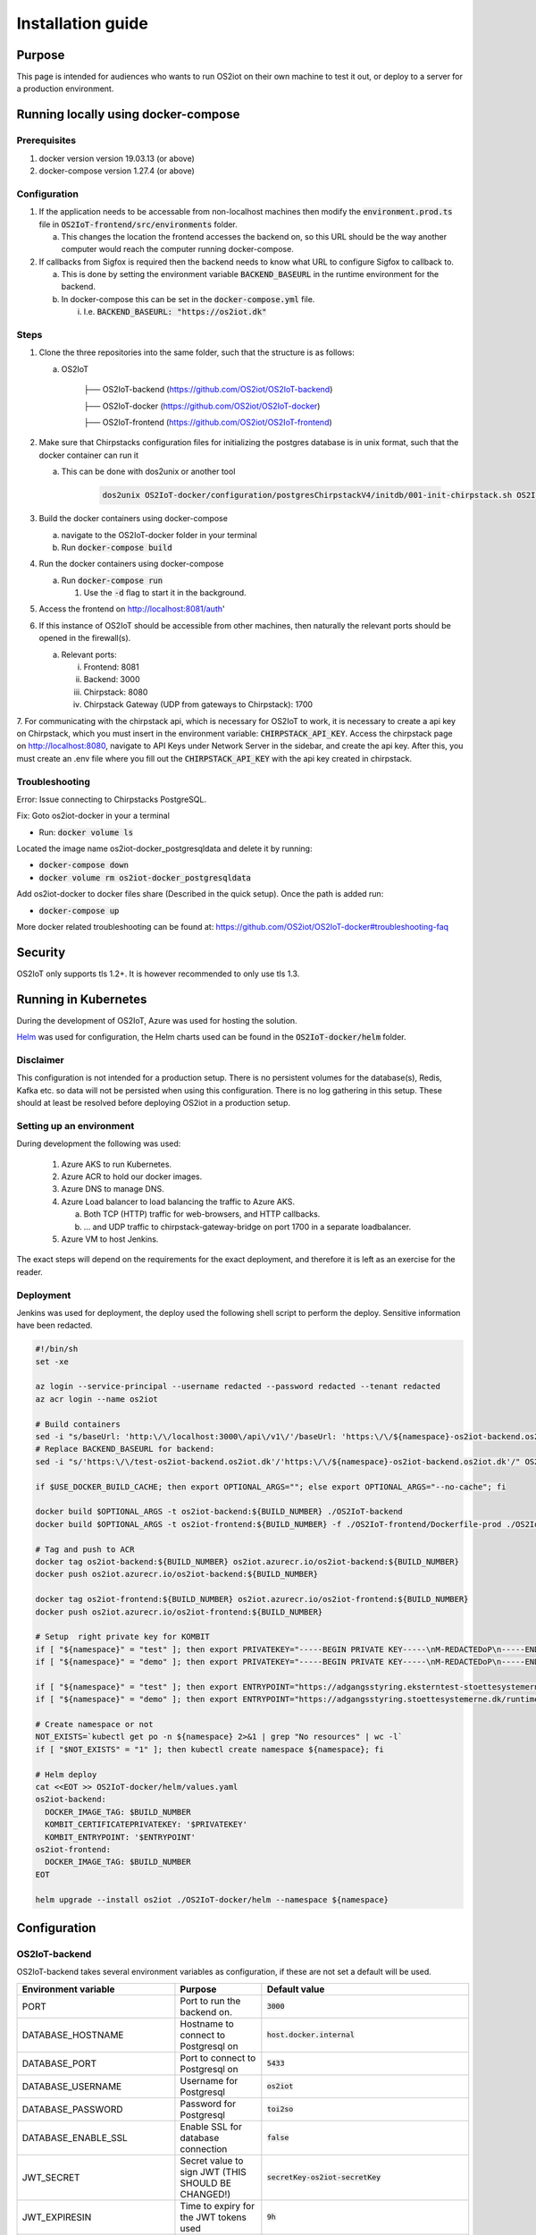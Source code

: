 Installation guide
==================

Purpose
-------

This page is intended for audiences who wants to run OS2iot on their own machine to test it out, or deploy to a server for a production environment.

Running locally using docker-compose
------------------------------------

Prerequisites
^^^^^^^^^^^^^

1. docker version version 19.03.13 (or above)
2. docker-compose version 1.27.4 (or above)

Configuration
^^^^^^^^^^^^^

1. If the application needs to be accessable from non-localhost machines then modify the :code:`environment.prod.ts` file in :code:`OS2IoT-frontend/src/environments` folder.

   a. This changes the location the frontend accesses the backend on, so this URL should be the way another computer would reach the computer running docker-compose.

2. If callbacks from Sigfox is required then the backend needs to know what URL to configure Sigfox to callback to.

   a. This is done by setting the environment variable :code:`BACKEND_BASEURL` in the runtime environment for the backend.

   b. In docker-compose this can be set in the :code:`docker-compose.yml` file. 

      i. I.e. :code:`BACKEND_BASEURL: "https://os2iot.dk"`

Steps
^^^^^

1. Clone the three repositories into the same folder, such that the structure is as follows:

   a. OS2IoT

       ├── OS2IoT-backend (https://github.com/OS2iot/OS2IoT-backend)

       ├── OS2IoT-docker (https://github.com/OS2iot/OS2IoT-docker)
       
       ├── OS2IoT-frontend (https://github.com/OS2iot/OS2IoT-frontend)

2. Make sure that Chirpstacks configuration files for initializing the postgres database is in unix format, such that the docker container can run it

   a. This can be done with dos2unix or another tool 

         .. code-block:: bash
         
            dos2unix OS2IoT-docker/configuration/postgresChirpstackV4/initdb/001-init-chirpstack.sh OS2IoT-docker/configuration/postgresChirpstackV4/initdb/002-chirpstack_extensions.sh

3. Build the docker containers using docker-compose

   a. navigate to the OS2IoT-docker folder in your terminal

   b. Run :code:`docker-compose build`

4. Run the docker containers using docker-compose

   a. Run :code:`docker-compose run`

      1. Use the :code:`-d` flag to start it in the background.

5. Access the frontend on http://localhost:8081/auth'

6. If this instance of OS2IoT should be accessible from other machines, then naturally the relevant ports should be opened in the firewall(s).

   a. Relevant ports: 

      i. Frontend: 8081

      ii. Backend: 3000

      iii. Chirpstack: 8080

      iv. Chirpstack Gateway (UDP from gateways to Chirpstack): 1700

7. For communicating with the chirpstack api, which is necessary for OS2IoT to work, it is necessary to create a api key on Chirpstack, which you must insert in the environment variable: :code:`CHIRPSTACK_API_KEY`.
Access the chirpstack page on http://localhost:8080, navigate to API Keys under Network Server in the sidebar, and create the api key. After this, you must create an .env file where you fill out the :code:`CHIRPSTACK_API_KEY` with the api key created in chirpstack.

Troubleshooting
^^^^^^^^^^^^^^^

Error: Issue connecting to Chirpstacks PostgreSQL.

Fix:
Goto os2iot-docker in your a terminal

-  Run: :code:`docker volume ls`

Located the image name os2iot-docker_postgresqldata and delete it by running:

-  :code:`docker-compose down`

-  :code:`docker volume rm os2iot-docker_postgresqldata`

Add os2iot-docker to docker files share (Described in the quick setup).
Once the path is added run:

-  :code:`docker-compose up`

More docker related troubleshooting can be found at: https://github.com/OS2iot/OS2IoT-docker#troubleshooting-faq

Security
--------

OS2IoT only supports tls 1.2+. It is however recommended to only use tls 1.3. 


Running in Kubernetes
---------------------

During the development of OS2IoT, Azure was used for hosting the solution.

`Helm <https://helm.sh/>`_ was used for configuration, the Helm charts used can be found in the :code:`OS2IoT-docker/helm` folder.

Disclaimer
^^^^^^^^^^

This configuration is not intended for a production setup. 
There is no persistent volumes for the database(s), Redis, Kafka etc. so data will not be persisted when using this configuration.
There is no log gathering in this setup.
These should at least be resolved before deploying OS2iot in a production setup. 

Setting up an environment
^^^^^^^^^^^^^^^^^^^^^^^^^

During development the following was used:

   1. Azure AKS to run Kubernetes.

   2. Azure ACR to hold our docker images.

   3. Azure DNS to manage DNS.

   4. Azure Load balancer to load balancing the traffic to Azure AKS.

      a. Both TCP (HTTP) traffic for web-browsers, and HTTP callbacks.

      b. ... and UDP traffic to chirpstack-gateway-bridge on port 1700 in a separate loadbalancer.

   5. Azure VM to host Jenkins.

The exact steps will depend on the requirements for the exact deployment, and therefore it is left as an exercise for the reader. 

Deployment
^^^^^^^^^^

Jenkins was used for deployment, the deploy used the following shell script to perform the deploy.
Sensitive information have been redacted.

.. code-block:: bash 

   #!/bin/sh
   set -xe

   az login --service-principal --username redacted --password redacted --tenant redacted
   az acr login --name os2iot

   # Build containers
   sed -i "s/baseUrl: 'http:\/\/localhost:3000\/api\/v1\/'/baseUrl: 'https:\/\/${namespace}-os2iot-backend.os2iot.dk\/api\/v1\/'/" OS2IoT-frontend/src/environments/environment.prod.ts
   # Replace BACKEND_BASEURL for backend:
   sed -i "s/'https:\/\/test-os2iot-backend.os2iot.dk'/'https:\/\/${namespace}-os2iot-backend.os2iot.dk'/" OS2IoT-docker/helm/charts/os2iot-backend/templates/deployment.yaml

   if $USE_DOCKER_BUILD_CACHE; then export OPTIONAL_ARGS=""; else export OPTIONAL_ARGS="--no-cache"; fi

   docker build $OPTIONAL_ARGS -t os2iot-backend:${BUILD_NUMBER} ./OS2IoT-backend
   docker build $OPTIONAL_ARGS -t os2iot-frontend:${BUILD_NUMBER} -f ./OS2IoT-frontend/Dockerfile-prod ./OS2IoT-frontend

   # Tag and push to ACR
   docker tag os2iot-backend:${BUILD_NUMBER} os2iot.azurecr.io/os2iot-backend:${BUILD_NUMBER}
   docker push os2iot.azurecr.io/os2iot-backend:${BUILD_NUMBER}

   docker tag os2iot-frontend:${BUILD_NUMBER} os2iot.azurecr.io/os2iot-frontend:${BUILD_NUMBER}
   docker push os2iot.azurecr.io/os2iot-frontend:${BUILD_NUMBER}

   # Setup  right private key for KOMBIT
   if [ "${namespace}" = "test" ]; then export PRIVATEKEY="-----BEGIN PRIVATE KEY-----\nM-REDACTEDoP\n-----END PRIVATE KEY-----"; fi
   if [ "${namespace}" = "demo" ]; then export PRIVATEKEY="-----BEGIN PRIVATE KEY-----\nM-REDACTEDoP\n-----END PRIVATE KEY-----"; fi

   if [ "${namespace}" = "test" ]; then export ENTRYPOINT="https://adgangsstyring.eksterntest-stoettesystemerne.dk/runtime/saml2/issue.idp"; fi
   if [ "${namespace}" = "demo" ]; then export ENTRYPOINT="https://adgangsstyring.stoettesystemerne.dk/runtime/saml2/issue.idp"; fi

   # Create namespace or not
   NOT_EXISTS=`kubectl get po -n ${namespace} 2>&1 | grep "No resources" | wc -l`
   if [ "$NOT_EXISTS" = "1" ]; then kubectl create namespace ${namespace}; fi

   # Helm deploy
   cat <<EOT >> OS2IoT-docker/helm/values.yaml
   os2iot-backend:
     DOCKER_IMAGE_TAG: $BUILD_NUMBER
     KOMBIT_CERTIFICATEPRIVATEKEY: '$PRIVATEKEY'
     KOMBIT_ENTRYPOINT: '$ENTRYPOINT'
   os2iot-frontend:
     DOCKER_IMAGE_TAG: $BUILD_NUMBER
   EOT

   helm upgrade --install os2iot ./OS2IoT-docker/helm --namespace ${namespace}

Configuration
-------------

OS2IoT-backend
^^^^^^^^^^^^^^

OS2IoT-backend takes several environment variables as configuration, if these are not set a default will be used.

+-------------------------------+------------------------------------------------------------------------------------------------------+-----------------------------------------------------------------------------------------+
| Environment variable          | Purpose                                                                                              | Default value                                                                           |
+===============================+======================================================================================================+=========================================================================================+
| PORT                          | Port to run the backend on.                                                                          | :code:`3000`                                                                            |
+-------------------------------+------------------------------------------------------------------------------------------------------+-----------------------------------------------------------------------------------------+
| DATABASE_HOSTNAME             | Hostname to connect to Postgresql on                                                                 | :code:`host.docker.internal`                                                            |
+-------------------------------+------------------------------------------------------------------------------------------------------+-----------------------------------------------------------------------------------------+
| DATABASE_PORT                 | Port to connect to Postgresql on                                                                     | :code:`5433`                                                                            |
+-------------------------------+------------------------------------------------------------------------------------------------------+-----------------------------------------------------------------------------------------+
| DATABASE_USERNAME             | Username for Postgresql                                                                              | :code:`os2iot`                                                                          |
+-------------------------------+------------------------------------------------------------------------------------------------------+-----------------------------------------------------------------------------------------+
| DATABASE_PASSWORD             | Password for Postgresql                                                                              | :code:`toi2so`                                                                          |
+-------------------------------+------------------------------------------------------------------------------------------------------+-----------------------------------------------------------------------------------------+
| DATABASE_ENABLE_SSL           | Enable SSL for database connection                                                                   | :code:`false`                                                                           |
+-------------------------------+------------------------------------------------------------------------------------------------------+-----------------------------------------------------------------------------------------+
| JWT_SECRET                    | Secret value to sign JWT (THIS SHOULD BE CHANGED!)                                                   | :code:`secretKey-os2iot-secretKey`                                                      |
+-------------------------------+------------------------------------------------------------------------------------------------------+-----------------------------------------------------------------------------------------+
| JWT_EXPIRESIN                 | Time to expiry for the JWT tokens used                                                               | :code:`9h`                                                                              |
+-------------------------------+------------------------------------------------------------------------------------------------------+-----------------------------------------------------------------------------------------+
| BACKEND_BASEURL               | URL for external services to connect to the backend (THIS SHOULD BE CHANGED!)                        | :code:`https://test-os2iot-backend.os2iot.dk`                                           |
+-------------------------------+------------------------------------------------------------------------------------------------------+-----------------------------------------------------------------------------------------+
| FRONTEND_BASEURL              | URL for the frontend, used when building email links (THIS SHOULD BE CHANGED!)                       | :code:`http://localhost:8081`                                                           |
+-------------------------------+------------------------------------------------------------------------------------------------------+-----------------------------------------------------------------------------------------+
| EMAIL_HOST                    | URL for the SMTP server, used when sending emails (THIS SHOULD BE CHANGED!)                          | :code:`"smtp.ethereal.email"`                                                           |
+-------------------------------+------------------------------------------------------------------------------------------------------+-----------------------------------------------------------------------------------------+
| EMAIL_PORT                    | Port for the email server, used when sending emails (THIS SHOULD BE CHANGED!)                        | :code:`587`                                                                             |
+-------------------------------+------------------------------------------------------------------------------------------------------+-----------------------------------------------------------------------------------------+
| EMAIL_USER                    | Username for email server authentification, used when sending emails (THIS SHOULD BE CHANGED!)       | :code:`"ara.kertzmann8@ethereal.email"`                                                 |
+-------------------------------+------------------------------------------------------------------------------------------------------+-----------------------------------------------------------------------------------------+
| EMAIL_PASS                    | Password for email server authentification, used when sending emails (THIS SHOULD BE CHANGED!)       | :code:`"KzRSyYReEygpFPPZdd"`                                                            |
+-------------------------------+------------------------------------------------------------------------------------------------------+-----------------------------------------------------------------------------------------+
| EMAIL_FROM                    | Email sender address. Either a plain address or a display name and the address (CHANGE IT!)          | :code:`"OS2iot ara.kertzmann8@ethereal.email"`                                          |
+-------------------------------+------------------------------------------------------------------------------------------------------+-----------------------------------------------------------------------------------------+
| KOMBIT_ENTRYPOINT             | The context broker URL for KOMBIT adgangsstyring                                                     | :code:`https://adgangsstyring.eksterntest-stoettesystemerne.dk/runtime/saml2/issue.idp` |
+-------------------------------+------------------------------------------------------------------------------------------------------+-----------------------------------------------------------------------------------------+
| KOMBIT_CERTIFICATEPRIVATEKEY  | The certificate  private key for KOMBIT adgangsstyring                                               | :code:`null`                                                                            |
+-------------------------------+------------------------------------------------------------------------------------------------------+-----------------------------------------------------------------------------------------+
| KOMBIT_CERTIFICATEPUBLICKEY   | Public certificate from the KOMBIT idp for verifying SAML response                                   | :code:`"INSERT_KOMBIT_CERT"`                                                            |
+-------------------------------+------------------------------------------------------------------------------------------------------+-----------------------------------------------------------------------------------------+
| KOMBIT_ROLE_NAME              | This string must be a substring of the brugersystemrolle you grant users for them to be given access | :code:`http://os2iot.dk/roles/usersystemrole/adgang/`                                   |
+-------------------------------+------------------------------------------------------------------------------------------------------+-----------------------------------------------------------------------------------------+
| LOG_LEVEL                     | Minimum Log Level. Levels ordered from high to low are: 'log', 'error', 'warn', 'debug', 'verbose'   | :code:`debug`                                                                           |
+-------------------------------+------------------------------------------------------------------------------------------------------+-----------------------------------------------------------------------------------------+
| METADATA_SAVED_COUNT          | Maximum number of message metadata to store from an IoT device                                       | :code:`20`                                                                              |
+-------------------------------+------------------------------------------------------------------------------------------------------+-----------------------------------------------------------------------------------------+
| MQTT_BROKER_HOSTNAME          | The hostname of the MQTT broker.                                                                     | :code:`localhost`                                                                       |
+-------------------------------+------------------------------------------------------------------------------------------------------+-----------------------------------------------------------------------------------------+
| MQTT_SUPER_USER_PASSWORD      | The password for the internal MQTT listener.                                                         | :code:`SuperUser`                                                                       |
+-------------------------------+------------------------------------------------------------------------------------------------------+-----------------------------------------------------------------------------------------+
| ENCRYPTION_SYMMETRIC_KEY      | A symmetric key that is used for encrypting                                                          | :code:`SecretKey`                                                                       |
+-------------------------------+------------------------------------------------------------------------------------------------------+-----------------------------------------------------------------------------------------+
| CA_KEY_PASSWORD               | The password for the Certificate Authority key.                                                      | :code:`os2iot`                                                                          |
+-------------------------------+------------------------------------------------------------------------------------------------------+-----------------------------------------------------------------------------------------+
| CHIRPSTACK_API_KEY            | The API key (Bearer token) created in Chirpstack.                                                    | :code:`apikey`                                                                          |
+-------------------------------+------------------------------------------------------------------------------------------------------+-----------------------------------------------------------------------------------------+
| CHIRPSTACK_HOSTNAME           | Hostname for Chirpstack                                                                              | :code:`localhost`                                                                       |
+-------------------------------+------------------------------------------------------------------------------------------------------+-----------------------------------------------------------------------------------------+
| CHIRPSTACK_PORT               | Chirpstack port                                                                                      | :code:`8080`                                                                            |
+-------------------------------+------------------------------------------------------------------------------------------------------+-----------------------------------------------------------------------------------------+

We recommend disabling the HTTP "Server" header in your responses, as it can reveal information that may expose your application to vulnerabilities.
The following example demonstrates how to disable the HTTP "Server" header when running in Kubernetes with an Istio setup.

Create a new file named envoyfilter.yaml and place it in the helm/template directory.

a. Add the following content to envoyfilter.yaml:

.. code-block:: bash

   apiVersion: networking.istio.io/v1alpha3
   kind: EnvoyFilter
   metadata:
      name: ef-removeserver
      namespace: {{ .Values.envoyFilter.namespace }}
   spec:
      configPatches:
      - applyTo: NETWORK_FILTER
         match:
            listener:
            filterChain:
               filter:
                  name: "envoy.filters.network.http_connection_manager"
         patch:
            operation: MERGE
            value:
            typed_config:
               "@type": "type.googleapis.com/envoy.extensions.filters.network.http_connection_manager.v3.HttpConnectionManager"
               server_header_transformation: PASS_THROUGH
      - applyTo: ROUTE_CONFIGURATION
         patch:
            operation: MERGE
            value:
            response_headers_to_remove:
            - "x-envoy-upstream-service-time"
            - "server"

2. In the values.yaml file for your backend Helm chart, add the following configuration:

.. code-block:: bash

   # Add EnvoyFilter settings here
   envoyFilter:
      enabled: true # Set to 'false' to disable the filter
      namespace: "istio-system" # The namespace where the EnvoyFilter should be applied

Logs levels
"""""""""""""""
Specifying a LOG_LEVEL makes sure that only logs with that level or higher are included. Using 'debug' or 'verbose' LOG_LEVEL in a production environment is not recommended.


OS2IoT-frontend
^^^^^^^^^^^^^^^

The frontend can also be configured using environment variables. If these are not set a default will be used.
Defaults are set in :code:`OS2IoT-frontend/src/environments/environment.ts`

+-------------------------------+--------------------------------------------------------------------------------------------------------------+-----------------------------------------------------------------------------------------+
| Environment variable          | Purpose                                                                                                      | Default value                                                                           |
+===============================+==============================================================================================================+=========================================================================================+
| PRODUCTION                    | If true, then Angular is set in production mode, disabling debugging features                                | :code:`false`                                                                           |
+-------------------------------+--------------------------------------------------------------------------------------------------------------+-----------------------------------------------------------------------------------------+
| BASE_URL                      | The Url which users will connect to the backend from. This must be changed for the system to work externally | :code:`http://localhost:3000/api/v1/`                                                   |
+-------------------------------+--------------------------------------------------------------------------------------------------------------+-----------------------------------------------------------------------------------------+
| TABLE_PAGE_SIZE               | Default page size of tables                                                                                  | :code:`25`                                                                              |
+-------------------------------+--------------------------------------------------------------------------------------------------------------+-----------------------------------------------------------------------------------------+
| DAF_USERNAME                  | Username to https://datafordeler.dk                                                                          | :code:`""`                                                                              |
+-------------------------------+--------------------------------------------------------------------------------------------------------------+-----------------------------------------------------------------------------------------+
| DAF_PASSWORD                  | Password to https://datafordeler.dk                                                                          | :code:`""`                                                                              |
+-------------------------------+--------------------------------------------------------------------------------------------------------------+-----------------------------------------------------------------------------------------+


OS2IoT-Mosquitto broker
^^^^^^^^^^^^^^^^^^^^^^^

To get the mosquitto broker working, you have to create some certificates and update some values. These following steps is done with Windows. If you use linux, then write :code:`sudo` before the commands.

Prerequisites: openssl installed and accesible from path

Generate files:

   1. Open the command prompt in administrator mode.

   2. Create a certificate authority(CA) key with this command: :code:`openssl genrsa -des3 -out ca.key 2048`. You will be prompted to enter a password. It's very important that you save this password, since it will be used later.

   3. Create the CA certificate with this command: :code:`openssl req -new -x509 -days 1826 -key ca.key -out ca.crt`. You will be asked to enter the password from the step before. After this, you will be prompted to enter informations. These values are not important, except one: "Common name". Common name HAS to be the ip/hostname of your broker.

   4. Create the server key (for the broker) with the command: :code:`openssl genrsa -out server.key 2048`

   5. Create the server signing request with the command: :code:`openssl req -new -out server.csr -key server.key`. You will be prompted to enter some informations. These values are not important, except one: "Common name". Common name HAS to be the ip/hostname of your broker. The rest of the values should not be exact the same as in step 3.

   6. Create the server certificate (that is signed by the CA) with this command: :code:`openssl x509 -req -in server.csr -CA ca.crt -CAkey ca.key -CAcreateserial -out server.crt -days 360`. You will be prompted to enter the password from step 3.

If you want to get docker container with mosquitto running, then follow these steps:

   1. Place the generated files, ca.key, ca.crt, server.key and server.crt from the above steps in the folder "OS2IoT-docker/configuration/mosquitto-broker-os2iot". You don't need the server.csr.

   2. Open the mosquitto-os2iot.conf file placed in OS2IoT-docker/configuration/mosquitto-broker-os2iot in a text editor and update the values to match your database.

   3. Copy the files ca.crt and ca.key and place them in OS2IoT-backend/resources.

   4. Update the :code:`MQTT_BROKER_HOSTNAME` with the ip/hostname that you used for step 3 and 5, and :code:`CA_KEY_PASSWORD` with the password that you entered in step 2 in the docker-compose.yml file placed in OS2IoT-docker.

If you want to use kubernetes to host mosquitto then you need some futher steps.

Prerequisites: kubectl installed and accesible from path

   1. Open a command prompt in administrator mode.

   2. Create a secret with the server.key and server.crt with the command: :code:`kubectl create secret generic server-keys --from-file=server.key=path/to/server.key --from-file=server.crt=path/to/server.crt`. Replace path/to/ with the path to your server.key and server.crt, created in the steps above.

   3. Create a secret with the ca.crt and ca.key with the command: :code:`kubectl create secret generic ca-keys --from-file=ca.crt=path/to/ca.crt --from-file=ca.key=path/to/ca.key`. Replace path/to/ with the path to your server.key and server.crt, created in the steps above.

   4. Update the empty values in OS2IoT-docker/helm/charts/mosquitto-os2iot/values.yaml

   5. Update the :code:`MQTT_BROKER_HOSTNAME` with the ip/hostname that you used for step 3 and 5 in the steps above, and :code:`CA_KEY_PASSWORD` with the password that you entered in step 2 in the steps above, in the file "OS2IoT-docker/helm/charts/os2iot-backend/deployment.yaml".

